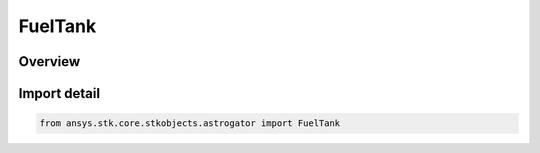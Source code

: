 FuelTank
========

.. py:class:: ansys.stk.core.stkobjects.astrogator.FuelTank

   Bases: :py:class:`~ansys.stk.core.stkobjects.astrogator.IFuelTank`, :py:class:`~ansys.stk.core.stkobjects.astrogator.IRuntimeTypeInfoProvider`

   Fuel Tank parameters.

.. py:currentmodule:: FuelTank

Overview
--------


Import detail
-------------

.. code-block:: python

    from ansys.stk.core.stkobjects.astrogator import FuelTank



